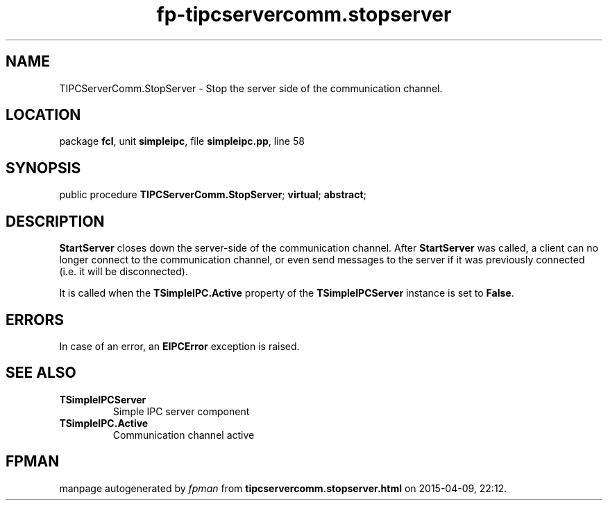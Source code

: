 .\" file autogenerated by fpman
.TH "fp-tipcservercomm.stopserver" 3 "2014-03-14" "fpman" "Free Pascal Programmer's Manual"
.SH NAME
TIPCServerComm.StopServer - Stop the server side of the communication channel.
.SH LOCATION
package \fBfcl\fR, unit \fBsimpleipc\fR, file \fBsimpleipc.pp\fR, line 58
.SH SYNOPSIS
public procedure \fBTIPCServerComm.StopServer\fR; \fBvirtual\fR; \fBabstract\fR;
.SH DESCRIPTION
\fBStartServer\fR closes down the server-side of the communication channel. After \fBStartServer\fR was called, a client can no longer connect to the communication channel, or even send messages to the server if it was previously connected (i.e. it will be disconnected).

It is called when the \fBTSimpleIPC.Active\fR property of the \fBTSimpleIPCServer\fR instance is set to \fBFalse\fR.


.SH ERRORS
In case of an error, an \fBEIPCError\fR exception is raised.


.SH SEE ALSO
.TP
.B TSimpleIPCServer
Simple IPC server component
.TP
.B TSimpleIPC.Active
Communication channel active

.SH FPMAN
manpage autogenerated by \fIfpman\fR from \fBtipcservercomm.stopserver.html\fR on 2015-04-09, 22:12.

